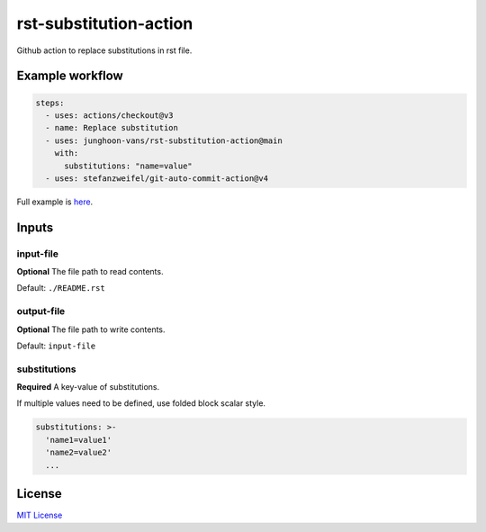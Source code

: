 =======================
rst-substitution-action
=======================

Github action to replace substitutions in rst file.

Example workflow
================

.. code:: yml

   steps:
     - uses: actions/checkout@v3
     - name: Replace substitution
     - uses: junghoon-vans/rst-substitution-action@main
       with:
         substitutions: "name=value"
     - uses: stefanzweifel/git-auto-commit-action@v4

Full example is |Sample Workflow|_.

Inputs
======

input-file
~~~~~~~~~~

**Optional**
The file path to read contents.

Default: ``./README.rst``

output-file
~~~~~~~~~~~

**Optional**
The file path to write contents.

Default: ``input-file``

substitutions
~~~~~~~~~~~~~

**Required**
A key-value of substitutions.

If multiple values need to be defined, use folded block scalar style.


.. code:: yml

   substitutions: >-
     'name1=value1'
     'name2=value2'
     ...

License
=======

`MIT
License <https://github.com/junghoon-vans/rst-substitution-action/blob/main/LICENSE>`__

.. |Sample Workflow| replace:: here
.. _Sample Workflow: https://github.com/junghoon-vans/checkstyle-cli/blob/main/.github/workflows/bump-version.yml